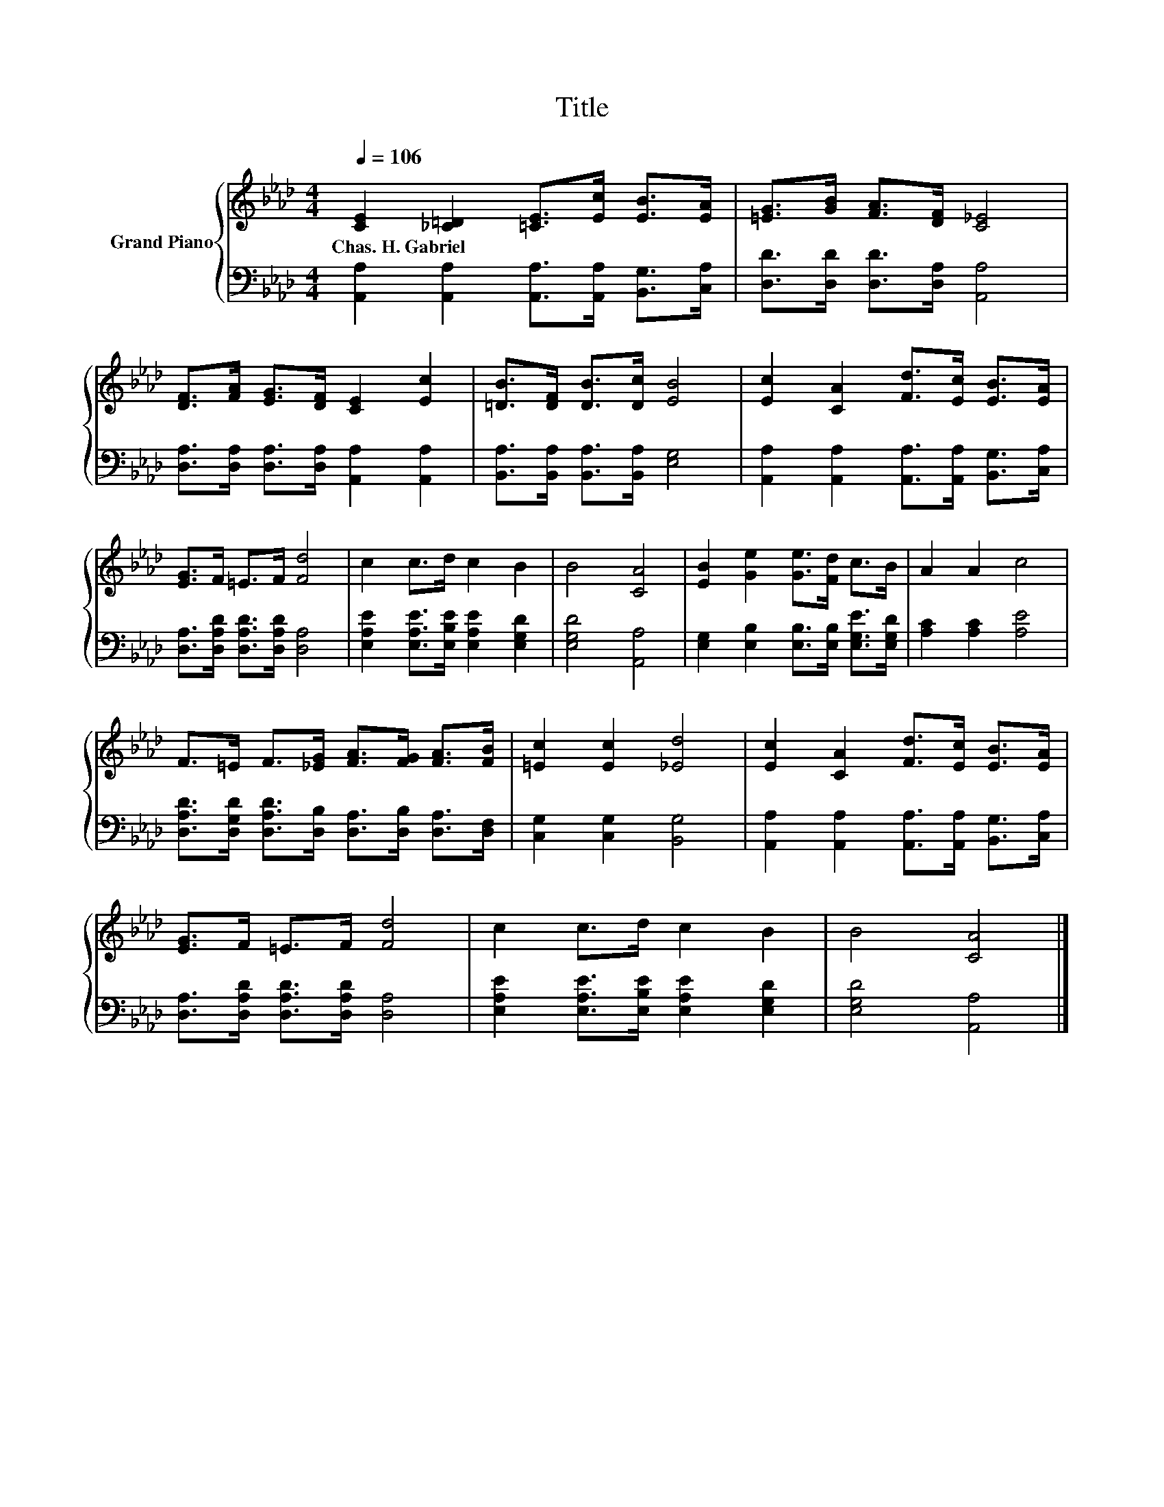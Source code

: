 X:1
T:Title
%%score { 1 | 2 }
L:1/8
Q:1/4=106
M:4/4
K:Ab
V:1 treble nm="Grand Piano"
V:2 bass 
V:1
 [CE]2 [_C=D]2 [=CE]>[Ec] [EB]>[EA] | [=EG]>[GB] [FA]>[DF] [C_E]4 | %2
w: Chas.~H.~Gabriel * * * * *||
 [DF]>[FA] [EG]>[DF] [CE]2 [Ec]2 | [=DB]>[DF] [DB]>[Dc] [EB]4 | [Ec]2 [CA]2 [Fd]>[Ec] [EB]>[EA] | %5
w: |||
 [EG]>F =E>F [Fd]4 | c2 c>d c2 B2 | B4 [CA]4 | [EB]2 [Ge]2 [Ge]>[Fd] c>B | A2 A2 c4 | %10
w: |||||
 F>=E F>[_EG] [FA]>[FG] [FA]>[FB] | [=Ec]2 [Ec]2 [_Ed]4 | [Ec]2 [CA]2 [Fd]>[Ec] [EB]>[EA] | %13
w: |||
 [EG]>F =E>F [Fd]4 | c2 c>d c2 B2 | B4 [CA]4 |] %16
w: |||
V:2
 [A,,A,]2 [A,,A,]2 [A,,A,]>[A,,A,] [B,,G,]>[C,A,] | [D,D]>[D,D] [D,D]>[D,A,] [A,,A,]4 | %2
 [D,A,]>[D,A,] [D,A,]>[D,A,] [A,,A,]2 [A,,A,]2 | [B,,A,]>[B,,A,] [B,,A,]>[B,,A,] [E,G,]4 | %4
 [A,,A,]2 [A,,A,]2 [A,,A,]>[A,,A,] [B,,G,]>[C,A,] | [D,A,]>[D,A,D] [D,A,D]>[D,A,D] [D,A,]4 | %6
 [E,A,E]2 [E,A,E]>[E,B,E] [E,A,E]2 [E,G,D]2 | [E,G,D]4 [A,,A,]4 | %8
 [E,G,]2 [E,B,]2 [E,B,]>[E,B,] [E,G,E]>[E,G,D] | [A,C]2 [A,C]2 [A,E]4 | %10
 [D,A,D]>[D,G,D] [D,A,D]>[D,B,] [D,A,]>[D,B,] [D,A,]>[D,F,] | [C,G,]2 [C,G,]2 [B,,G,]4 | %12
 [A,,A,]2 [A,,A,]2 [A,,A,]>[A,,A,] [B,,G,]>[C,A,] | [D,A,]>[D,A,D] [D,A,D]>[D,A,D] [D,A,]4 | %14
 [E,A,E]2 [E,A,E]>[E,B,E] [E,A,E]2 [E,G,D]2 | [E,G,D]4 [A,,A,]4 |] %16

